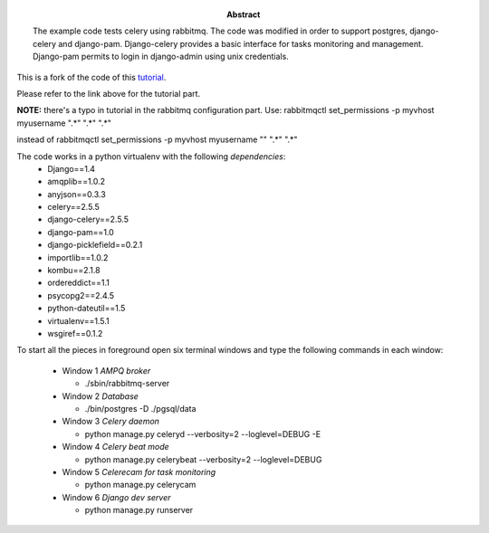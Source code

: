 :Abstract: The example code tests celery using rabbitmq.  The code was modified in order to support postgres, django-celery and django-pam. Django-celery provides a basic interface for tasks monitoring and management. Django-pam permits to login in django-admin using unix credentials.

This is a fork of the code of this tutorial_.

.. _tutorial: http://mathematism.com/2010/02/16/message-queues-django-and-celery-quick-start/

Please refer to the link above for the tutorial part.

**NOTE:** there's a typo in tutorial in the rabbitmq configuration part.
Use:
rabbitmqctl set_permissions -p myvhost myusername ".\*" ".\*" ".\*"

instead of
rabbitmqctl set_permissions -p myvhost myusername "" ".\*" ".\*"

The code works in a python virtualenv with the following *dependencies*:
 - Django==1.4
 - amqplib==1.0.2
 - anyjson==0.3.3
 - celery==2.5.5
 - django-celery==2.5.5
 - django-pam==1.0
 - django-picklefield==0.2.1
 - importlib==1.0.2
 - kombu==2.1.8
 - ordereddict==1.1
 - psycopg2==2.4.5
 - python-dateutil==1.5
 - virtualenv==1.5.1
 - wsgiref==0.1.2

To start all the pieces in foreground open six terminal windows and type the following commands in each window:

 * Window 1 *AMPQ broker*

   - ./sbin/rabbitmq-server

 * Window 2 *Database*

   - ./bin/postgres -D ./pgsql/data

 * Window 3 *Celery daemon*

   - python manage.py celeryd --verbosity=2 --loglevel=DEBUG -E

 * Window 4 *Celery beat mode*

   - python manage.py celerybeat --verbosity=2 --loglevel=DEBUG

 * Window 5 *Celerecam for task monitoring*

   - python manage.py celerycam

 * Window 6 *Django dev server*

   - python manage.py runserver

